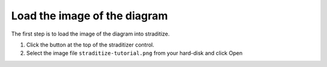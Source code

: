 .. _area-tutorial:

Load the image of the diagram
=============================

The first step is to load the image of the diagram into straditize.

1. Click the |arrow| button at the top of the straditizer control.
2. Select the image file ``straditize-tutorial.png`` from your hard-disk and
   click Open

.. |arrow| image:: run_arrow.png
    :width: 1.3em
